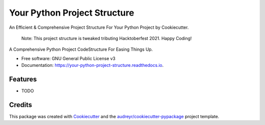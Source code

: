 =============================
Your Python Project Structure
=============================

An Efficient & Comprehensive Project Structure For Your Python Project by Cookiecutter.

 Note: This project structure is tweaked tributing Hacktoberfest 2021. Happy Coding!


.. image:: https://img.shields.io/pypi/v/your_python_project_structure.svg
        :target: https://pypi.python.org/pypi/your_python_project_structure

.. image:: https://img.shields.io/travis/hacktoberfest2021/your_python_project_structure.svg
        :target: https://travis-ci.com/hacktoberfest2021/your_python_project_structure

.. image:: https://readthedocs.org/projects/your-python-project-structure/badge/?version=latest
        :target: https://your-python-project-structure.readthedocs.io/en/latest/?version=latest
        :alt: Documentation Status




A Comprehensive Python Project CodeStructure For Easing Things Up. 


* Free software: GNU General Public License v3
* Documentation: https://your-python-project-structure.readthedocs.io.


Features
--------

* TODO

Credits
-------

This package was created with Cookiecutter_ and the `audreyr/cookiecutter-pypackage`_ project template.

.. _Cookiecutter: https://github.com/audreyr/cookiecutter
.. _`audreyr/cookiecutter-pypackage`: https://github.com/audreyr/cookiecutter-pypackage
